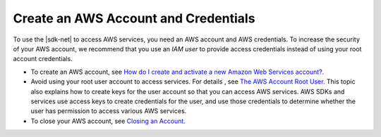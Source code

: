 .. Copyright 2010-2019 Amazon.com, Inc. or its affiliates. All Rights Reserved.

   This work is licensed under a Creative Commons Attribution-NonCommercial-ShareAlike 4.0
   International License (the "License"). You may not use this file except in compliance with the
   License. A copy of the License is located at http://creativecommons.org/licenses/by-nc-sa/4.0/.

   This file is distributed on an "AS IS" BASIS, WITHOUT WARRANTIES OR CONDITIONS OF ANY KIND,
   either express or implied. See the License for the specific language governing permissions and
   limitations under the License.

.. _net-dg-signup:

#####################################
Create an AWS Account and Credentials
#####################################

To use the |sdk-net| to access AWS services, you need an AWS account and AWS credentials. To increase the
security of your AWS account, we recommend that you use an *IAM user* to provide access credentials
instead of using your root account credentials.

* To create an AWS account, see `How do I create and activate a new Amazon Web Services account? <https://aws.amazon.com/premiumsupport/knowledge-center/create-and-activate-aws-account>`_.

* Avoid using your root user account to access services. For details , see `The AWS Account Root User <https://docs.aws.amazon.com/IAM/latest/UserGuide/id_root-user.html>`_. This topic also explains how to create keys for the user account so that you can access AWS services. AWS SDKs and services use access keys to create credentials for the user, and use those credentials to determine whether the user has permission to access various AWS services.

* To close your AWS account, see `Closing an Account <https://docs.aws.amazon.com/awsaccountbilling/latest/aboutv2/close-account.html>`_.
